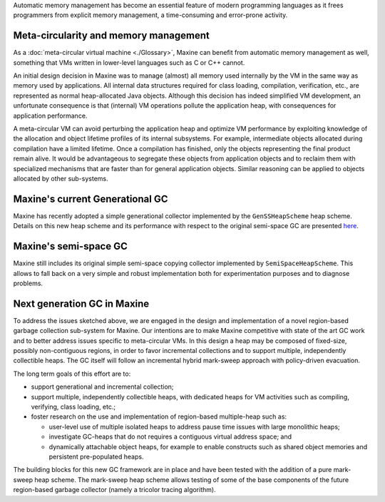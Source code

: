Automatic memory management has become an essential feature of modern
programming languages as it frees programmers from explicit memory
management, a time-consuming and error-prone activity.

Meta-circularity and memory management
--------------------------------------

As a :doc:`meta-circular virtual machine <./Glossary>`, Maxine
can benefit from automatic memory management as well, something that VMs
written in lower-level languages such as C or C++ cannot.

An initial design decision in Maxine was to manage (almost) all memory
used internally by the VM in the same way as memory used by
applications.
All internal data structures required for class loading, compilation,
verification, etc., are represented as normal heap-allocated Java
objects.
Although this decision has indeed simplified VM development, an
unfortunate consequence is that (internal) VM operations pollute the
application heap, with consequences for application performance.

A meta-circular VM can avoid perturbing the application heap and
optimize VM performance by exploiting knowledge of the allocation and
object lifetime profiles of its internal subsystems.
For example, intermediate objects allocated during compilation have a
limited lifetime.
Once a compilation has finished, only the objects representing the final
product remain alive.
It would be advantageous to segregate these objects from application
objects and to reclaim them with specialized mechanisms that are faster
than for general application objects.
Similar reasoning can be applied to objects allocated by other
sub-systems.

Maxine's current Generational GC
--------------------------------

Maxine has recently adopted a simple generational collector implemented
by the ``GenSSHeapScheme`` heap scheme.
Details on this new heap scheme and its performance with respect to the
original semi-space GC are presented
`here <https://web.archive.org/web/20150516045756/https://wikis.oracle.com/display/MaxineVM/Generational+Heap+Scheme>`__.

Maxine's semi-space GC
----------------------

Maxine still includes its original simple semi-space copying collector
implemented by ``SemiSpaceHeapScheme``.
This allows to fall back on a very simple and robust implementation both
for experimentation purposes and to diagnose problems.

Next generation GC in Maxine
----------------------------

To address the issues sketched above, we are engaged in the design and
implementation of a novel region-based garbage collection sub-system for
Maxine.
Our intentions are to make Maxine competitive with state of the art GC
work and to better address issues specific to meta-circular VMs.
In this design a heap may be composed of fixed-size, possibly
non-contiguous regions, in order to favor incremental collections and to
support multiple, independently collectible heaps.
The GC itself will follow an incremental hybrid mark-sweep approach with
policy-driven evacuation.

The long term goals of this effort are to:

-  support generational and incremental collection;
-  support multiple, independently collectible heaps, with dedicated
   heaps for VM activities such as compiling, verifying, class loading,
   etc.;
-  foster research on the use and implementation of region-based
   multiple-heap such as:

   -  user-level use of multiple isolated heaps to address pause time
      issues with large monolithic heaps;
   -  investigate GC-heaps that do not requires a contiguous virtual
      address space; and
   -  dynamically attachable object heaps, for example to enable
      constructs such as shared object memories and persistent
      pre-populated heaps.

The building blocks for this new GC framework are in place and have been
tested with the addition of a pure mark-sweep heap scheme.
The mark-sweep heap scheme allows testing of some of the base components
of the future region-based garbage collector (namely a tricolor tracing
algorithm).
